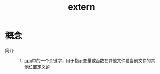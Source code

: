 :PROPERTIES:
:ID:       64c13c3f-73f2-46f1-abe5-79ef902f6590
:END:
#+title: extern

* 概念
- 简介 ::
  1. [[id:8ab4df56-e11f-42b8-87f8-4daa2fd045db][cpp]]中的一个关键字，用于指示变量或函数在其他文件或当前文件的其他位置定义的
